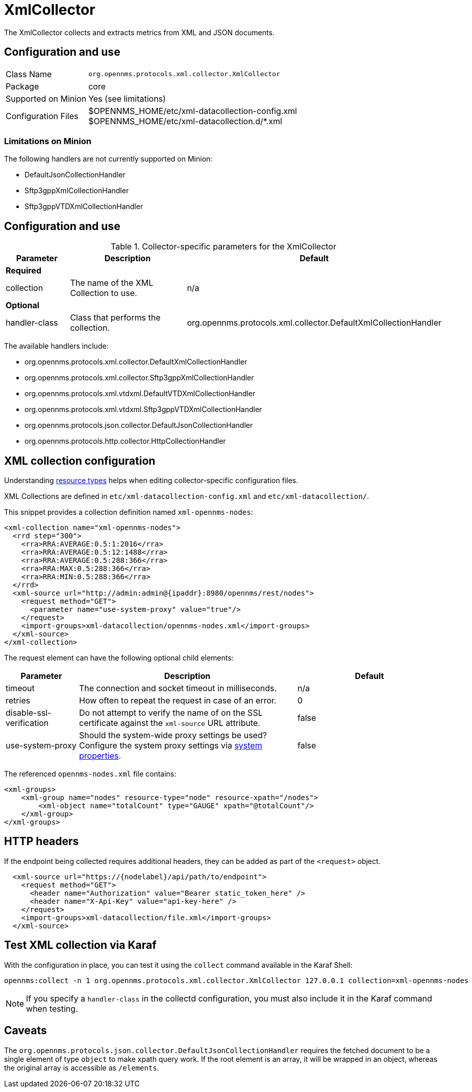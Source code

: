 
= XmlCollector

The XmlCollector collects and extracts metrics from XML and JSON documents.

== Configuration and use

[options="autowidth"]
|===
| Class Name            | `org.opennms.protocols.xml.collector.XmlCollector`
| Package               | core
| Supported on Minion   | Yes (see limitations)
| Configuration Files   | $OPENNMS_HOME/etc/xml-datacollection-config.xml +
                          $OPENNMS_HOME/etc/xml-datacollection.d/*.xml
|===

=== Limitations on Minion

The following handlers are not currently supported on Minion:

* DefaultJsonCollectionHandler
* Sftp3gppXmlCollectionHandler
* Sftp3gppVTDXmlCollectionHandler

== Configuration and use

.Collector-specific parameters for the XmlCollector
[options="header"]
[cols="1,2,3"]
|===
| Parameter
| Description
| Default

3+|  *Required*

| collection
| The name of the XML Collection to use.
| n/a

3+| *Optional*

| handler-class
| Class that performs the collection.
| org.opennms.protocols.xml.collector.DefaultXmlCollectionHandler
|===

The available handlers include:

* org.opennms.protocols.xml.collector.DefaultXmlCollectionHandler
* org.opennms.protocols.xml.collector.Sftp3gppXmlCollectionHandler
* org.opennms.protocols.xml.vtdxml.DefaultVTDXmlCollectionHandler
* org.opennms.protocols.xml.vtdxml.Sftp3gppVTDXmlCollectionHandler
* org.opennms.protocols.json.collector.DefaultJsonCollectionHandler
* org.opennms.protocols.http.collector.HttpCollectionHandler

== XML collection configuration

Understanding xref:operation:performance-data-collection/resource-types.adoc#resource-types[resource types] helps when editing collector-specific configuration files.

XML Collections are defined in `etc/xml-datacollection-config.xml` and `etc/xml-datacollection/`.

This snippet provides a collection definition named `xml-opennms-nodes`:

[source, xml]
----
<xml-collection name="xml-opennms-nodes">
  <rrd step="300">
    <rra>RRA:AVERAGE:0.5:1:2016</rra>
    <rra>RRA:AVERAGE:0.5:12:1488</rra>
    <rra>RRA:AVERAGE:0.5:288:366</rra>
    <rra>RRA:MAX:0.5:288:366</rra>
    <rra>RRA:MIN:0.5:288:366</rra>
  </rrd>
  <xml-source url="http://admin:admin@{ipaddr}:8980/opennms/rest/nodes">
    <request method="GET">
      <parameter name="use-system-proxy" value="true"/>
    </request>
    <import-groups>xml-datacollection/opennms-nodes.xml</import-groups>
  </xml-source>
</xml-collection>
----

The request element can have the following optional child elements:

[options="header"]
[cols="1,3,2"]
|===
| Parameter
| Description
| Default

| timeout
| The connection and socket timeout in milliseconds.
| n/a

| retries
| How often to repeat the request in case of an error.
| 0

| disable-ssl-verification
| Do not attempt to verify the name of on the SSL certificate against the `xml-source` URL attribute.
| false

| use-system-proxy
| Should the system-wide proxy settings be used?
Configure the system proxy settings via <<operation:admin/system-properties/introduction.adoc#system-properties, system properties>>.
| false
|===

The referenced `opennms-nodes.xml` file contains:

[source, xml]
----
<xml-groups>
    <xml-group name="nodes" resource-type="node" resource-xpath="/nodes">
        <xml-object name="totalCount" type="GAUGE" xpath="@totalCount"/>
    </xml-group>
</xml-groups>
----

== HTTP headers

If the endpoint being collected requires additional headers, they can be added as part of the `<request>` object.

[source, xml]
----
  <xml-source url="https://{nodelabel}/api/path/to/endpoint">
    <request method="GET">
      <header name="Authorization" value="Bearer static_token_here" />
      <header name="X-Api-Key" value="api-key-here" />
    </request>
    <import-groups>xml-datacollection/file.xml</import-groups>
  </xml-source>
----

== Test XML collection via Karaf

With the configuration in place, you can test it using the `collect` command available in the Karaf Shell:

[source, console]
----
opennms:collect -n 1 org.opennms.protocols.xml.collector.XmlCollector 127.0.0.1 collection=xml-opennms-nodes
----

NOTE: If you specify a `handler-class` in the collectd configuration, you must also include it in the Karaf command when testing.

== Caveats

The `org.opennms.protocols.json.collector.DefaultJsonCollectionHandler` requires the fetched document to be a single element of type `object` to make xpath query work.
If the root element is an array, it will be wrapped in an object, whereas the original array is accessible as `/elements`.
